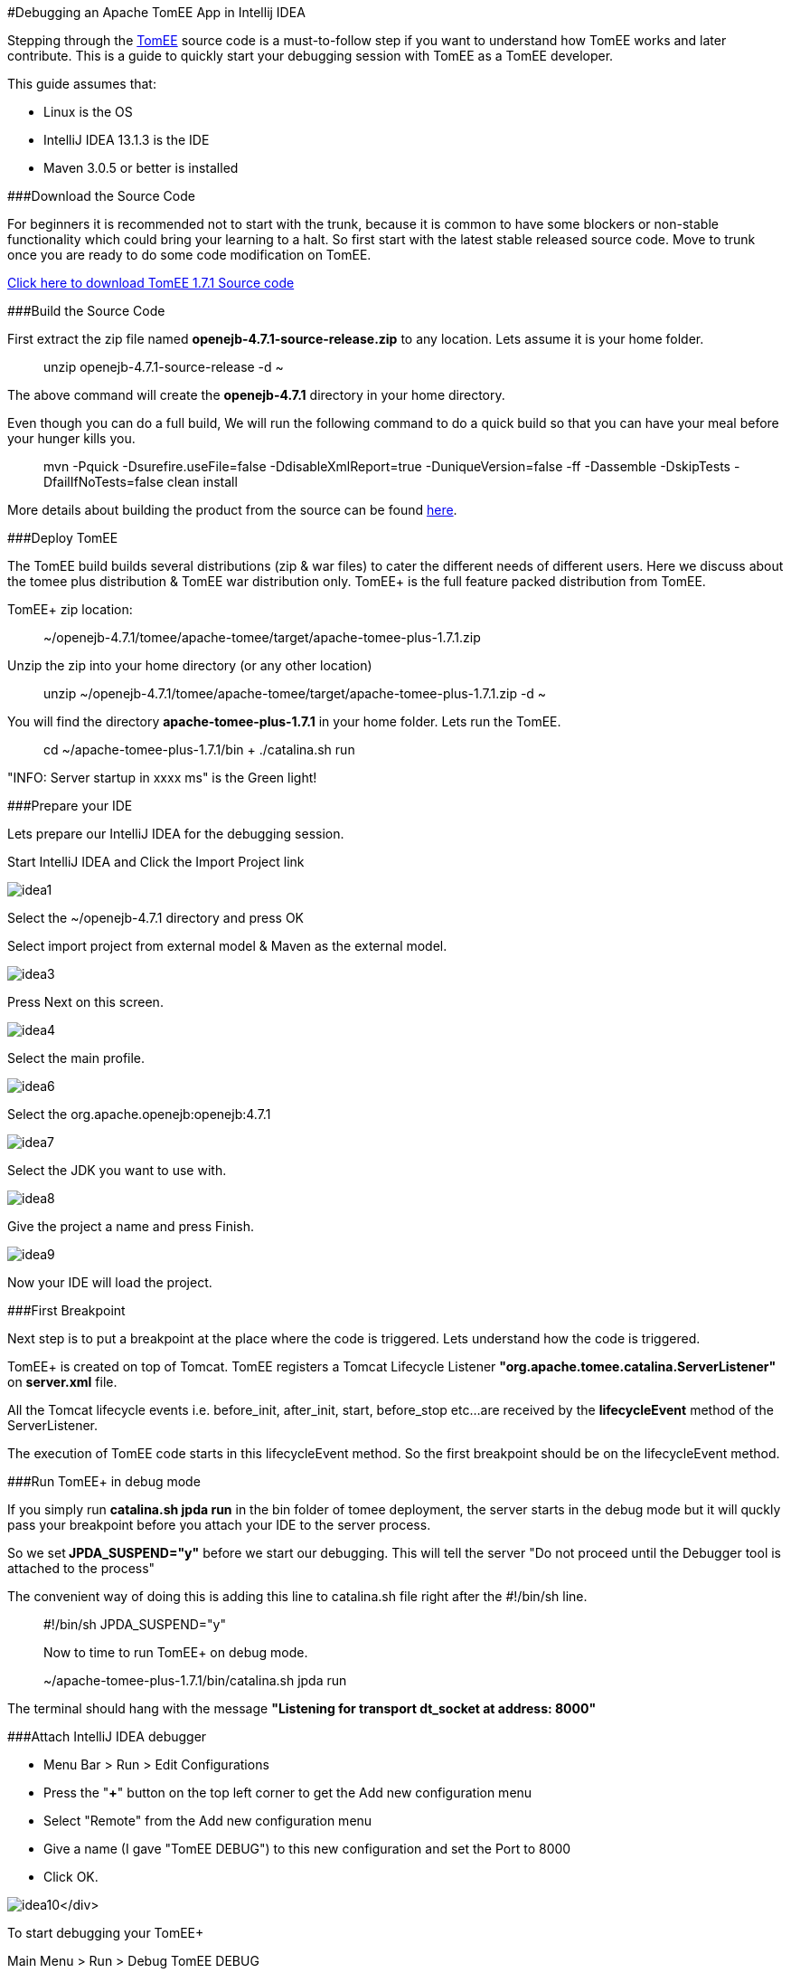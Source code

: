 +++<a name="DEBUGIDE">++++++</a>+++ #Debugging an Apache TomEE App in Intellij IDEA

Stepping through the http://tomee.apache.org/apache-tomee.html[TomEE] source code is a must-to-follow step if you want to understand how TomEE works and later contribute.
This is a guide to quickly start your debugging session with TomEE as a TomEE developer.

This guide assumes that:

* Linux is the OS
* IntelliJ IDEA 13.1.3 is the IDE
* Maven 3.0.5 or better is installed

###Download the Source Code

For beginners it is recommended not to start with the trunk, because it is common to have some blockers or non-stable functionality which could bring your learning to a halt.
So first start with the latest stable released source code.
Move to trunk once you are ready to do some code modification on TomEE.

http://www.apache.org/dyn/closer.cgi/tomee/tomee-1.7.1/openejb-4.7.1-source-release.zip[Click here to download TomEE 1.7.1 Source code]

###Build the Source Code

First extract the zip file named *openejb-4.7.1-source-release.zip* to any location.
Lets assume it is your home folder.

____
unzip openejb-4.7.1-source-release -d ~
____

The above command will create the *openejb-4.7.1* directory in your home directory.

Even though you can do a full build, We will run the following command to do a quick build so that you can have your meal before your hunger kills you.

____
mvn -Pquick -Dsurefire.useFile=false -DdisableXmlReport=true -DuniqueVersion=false -ff -Dassemble -DskipTests -DfailIfNoTests=false clean install
____

More details about building the product from the source can be found http://tomee.apache.org/dev/source-code.html[here].

###Deploy TomEE

The TomEE build builds several distributions (zip & war files) to cater the different needs of different users.
Here we discuss about the tomee plus distribution & TomEE war distribution only.
TomEE+ is the full feature packed distribution from TomEE.

TomEE+ zip location:

____
~/openejb-4.7.1/tomee/apache-tomee/target/apache-tomee-plus-1.7.1.zip
____

Unzip the zip into your home directory (or any other location)

____
unzip ~/openejb-4.7.1/tomee/apache-tomee/target/apache-tomee-plus-1.7.1.zip -d ~
____

You will find the directory *apache-tomee-plus-1.7.1* in your home folder.
Lets run the TomEE.

____
cd ~/apache-tomee-plus-1.7.1/bin + ./catalina.sh run +
____

"INFO: Server startup in xxxx ms" is the Green light!

###Prepare your IDE

Lets prepare our IntelliJ IDEA for the debugging session.

Start IntelliJ IDEA and Click the Import Project link

image::idea1.png[]

Select the ~/openejb-4.7.1 directory and press OK

Select import project from external model & Maven as the external model.

image::idea3.png[]

Press Next on this screen.

image::idea4.png[]

Select the main profile.

image::idea6.png[]

Select the org.apache.openejb:openejb:4.7.1

image::idea7.png[]

Select the JDK you want to use with.

image::idea8.png[]

Give the project a name and press Finish.

image::idea9.png[]

Now your IDE will load the project.

###First Breakpoint

Next step is to put a breakpoint at the place where the code is triggered.
Lets understand how the code is triggered.

TomEE+ is created on top of Tomcat.
TomEE registers a Tomcat Lifecycle Listener *"org.apache.tomee.catalina.ServerListener"* on *server.xml* file.

All the Tomcat lifecycle events i.e.
before_init, after_init, start, before_stop etc...
are received by the *lifecycleEvent* method of the ServerListener.

The execution of TomEE code starts in this lifecycleEvent method.
So the first breakpoint should be on the lifecycleEvent method.

###Run TomEE+ in debug mode

If you simply run *catalina.sh jpda run* in the bin folder of tomee deployment, the server starts in the debug mode but it will quckly pass your breakpoint before you attach your IDE to the server process.

So we set** JPDA_SUSPEND="y"** before we start our debugging.
This will tell the server "Do not proceed until the Debugger tool is attached to the process"

The convenient way of doing this is adding this line to catalina.sh file right after the #!/bin/sh line.

____
#!/bin/sh JPDA_SUSPEND="y"

Now to time to run TomEE+ on debug mode.
____

____
~/apache-tomee-plus-1.7.1/bin/catalina.sh jpda run
____

The terminal should hang with the message *"Listening for transport dt_socket at address: 8000"*

###Attach IntelliJ IDEA debugger

* Menu Bar > Run > Edit Configurations
* Press the "*+*" button on the top left corner to get the Add new configuration menu
* Select "Remote" from the Add new configuration menu
* Give a name (I gave "TomEE DEBUG") to this new configuration and set the Port to 8000
* Click OK.

image:idea10.png[]</div>

To start debugging your TomEE+

Main Menu > Run > Debug TomEE DEBUG

Congratulations!
You hit the break point you put at the startup of the TomEE code.
Carry on with your debugging session to learn more.
